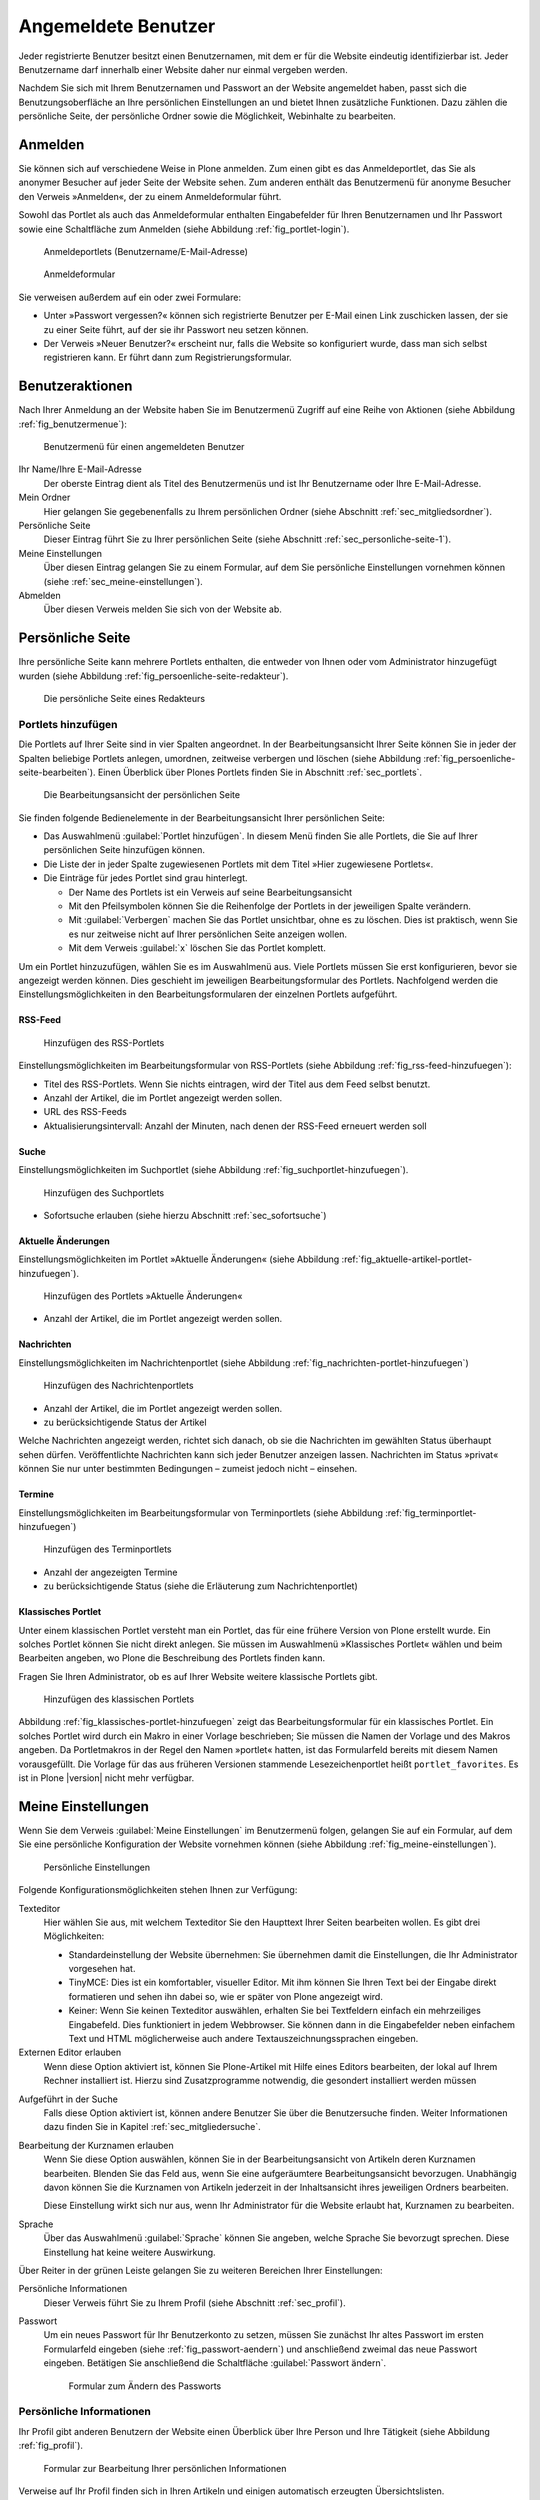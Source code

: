 ======================
 Angemeldete Benutzer
======================

Jeder registrierte Benutzer besitzt einen Benutzernamen, mit dem er
für die Website eindeutig identifizierbar ist. Jeder Benutzername darf
innerhalb einer Website daher nur einmal vergeben werden.

Nachdem Sie sich mit Ihrem Benutzernamen und Passwort an der Website
angemeldet haben, passt sich die Benutzungsoberfläche an Ihre
persönlichen Einstellungen an und bietet Ihnen zusätzliche
Funktionen. Dazu zählen die persönliche Seite, der persönliche Ordner
sowie die Möglichkeit, Webinhalte zu bearbeiten.

.. _sec_anmelden:

Anmelden
========

Sie können sich auf verschiedene Weise in Plone anmelden. Zum
einen gibt es das Anmeldeportlet, das Sie als anonymer Besucher auf
jeder Seite der Website sehen. Zum anderen enthält das Benutzermenü
für anonyme Besucher den Verweis »Anmelden«, der zu einem
Anmeldeformular führt.

Sowohl das Portlet als auch das Anmeldeformular enthalten Eingabefelder für
Ihren Benutzernamen und Ihr Passwort sowie eine Schaltfläche zum Anmelden
(siehe Abbildung :ref:`fig_portlet-login`).

.. _fig_portlet-login:

.. figure:: ../images/portlet-login.*
   :width: 80%
   :alt: Zwei Anmeldeportlets, links mit Feld für Benutzername, rechts
   	 für E-Mail-Adresse

   Anmeldeportlets (Benutzername/E-Mail-Adresse)

.. _fig_anmeldeformular:

.. figure:: ../images/anmeldeformular.*
   :width: 100%

   Anmeldeformular


Sie verweisen außerdem auf ein oder zwei Formulare:


* Unter »Passwort vergessen?« können sich registrierte Benutzer per
  E-Mail einen Link zuschicken lassen, der sie zu einer Seite führt, auf der
  sie ihr Passwort neu setzen können.
* Der Verweis »Neuer Benutzer?« erscheint nur, falls die Website so
  konfiguriert wurde, dass man sich selbst registrieren kann. Er führt
  dann zum Registrierungsformular.

.. _sec_benutzer-aktionen:

Benutzeraktionen
================

Nach Ihrer Anmeldung an der Website haben Sie im Benutzermenü Zugriff auf eine
Reihe von Aktionen (siehe Abbildung :ref:`fig_benutzermenue`):

.. _fig_benutzermenue:

.. figure:: ../images/benutzermenue.*
   :width: 30%

   Benutzermenü für einen angemeldeten Benutzer


Ihr Name/Ihre E-Mail-Adresse 
  Der oberste Eintrag dient als Titel des Benutzermenüs und ist Ihr
  Benutzername oder Ihre E-Mail-Adresse.  

Mein Ordner
  Hier gelangen Sie gegebenenfalls zu Ihrem persönlichen
  Ordner (siehe Abschnitt :ref:`sec_mitgliedsordner`).

Persönliche Seite
  Dieser Eintrag führt Sie zu Ihrer persönlichen Seite (siehe
  Abschnitt :ref:`sec_personliche-seite-1`).

Meine Einstellungen
  Über diesen Eintrag gelangen Sie zu einem Formular, auf dem Sie
  persönliche Einstellungen vornehmen können (siehe
  :ref:`sec_meine-einstellungen`).

Abmelden 
  Über diesen Verweis melden Sie sich von der Website ab.

.. _sec_personliche-seite-1:

Persönliche Seite
=================

Ihre persönliche Seite kann mehrere Portlets enthalten, die entweder
von Ihnen oder vom Administrator hinzugefügt wurden (siehe Abbildung
:ref:`fig_persoenliche-seite-redakteur`).

.. _fig_persoenliche-seite-redakteur:

.. figure::
   ../images/persoenliche-seite-redakteur.*
   :width: 100%
   :alt: Die persönliche Seite eines Redakteurs

   Die persönliche Seite eines Redakteurs
 

.. _sec_portlets-hinzufuegen:

Portlets hinzufügen
-------------------

Die Portlets auf Ihrer Seite sind in vier Spalten angeordnet. In der
Bearbeitungsansicht Ihrer Seite können Sie in jeder der Spalten
beliebige Portlets anlegen, umordnen, zeitweise verbergen und löschen
(siehe Abbildung :ref:`fig_persoenliche-seite-bearbeiten`). Einen
Überblick über Plones Portlets finden Sie in Abschnitt
:ref:`sec_portlets`.

.. _fig_persoenliche-seite-bearbeiten:

.. figure:: ../images/persoenliche-seite-bearbeiten.*
   :width: 100%
   :alt: Die Bearbeitungsansicht der persönlichen Seite

   Die Bearbeitungsansicht der persönlichen Seite

Sie finden folgende Bedienelemente in der Bearbeitungsansicht Ihrer
persönlichen Seite:

* Das Auswahlmenü :guilabel:`Portlet hinzufügen`. In diesem Menü
  finden Sie alle Portlets, die Sie auf Ihrer persönlichen Seite
  hinzufügen können.

* Die Liste der in jeder Spalte zugewiesenen Portlets mit dem Titel
  »Hier zugewiesene Portlets«.

* Die Einträge für jedes Portlet sind grau hinterlegt.

  * Der Name des Portlets ist ein Verweis auf seine
    Bearbeitungsansicht
  * Mit den Pfeilsymbolen können Sie die Reihenfolge der Portlets in
    der jeweiligen Spalte verändern.
  * Mit :guilabel:`Verbergen` machen Sie das Portlet unsichtbar, ohne
    es zu löschen. Dies ist praktisch, wenn Sie es nur zeitweise nicht
    auf Ihrer persönlichen Seite anzeigen wollen.
  * Mit dem Verweis :guilabel:`x` löschen Sie das Portlet komplett.

Um ein Portlet hinzuzufügen, wählen Sie es im Auswahlmenü aus. Viele
Portlets müssen Sie erst konfigurieren, bevor sie angezeigt werden
können. Dies geschieht im jeweiligen Bearbeitungsformular des
Portlets. Nachfolgend werden die Einstellungsmöglichkeiten in den
Bearbeitungsformularen der einzelnen Portlets aufgeführt.


RSS-Feed
~~~~~~~~

.. _fig_rss-feed-hinzufuegen:

.. figure:: ../images/rss-feed-portlet-hinzufuegen.*
   :width: 80%
   :alt: Bearbeitungsformular eines RSS-Portlets

   Hinzufügen des RSS-Portlets

Einstellungsmöglichkeiten im Bearbeitungsformular von RSS-Portlets
(siehe Abbildung :ref:`fig_rss-feed-hinzufuegen`):

* Titel des RSS-Portlets. Wenn Sie nichts eintragen, wird der Titel
  aus dem Feed selbst benutzt.
* Anzahl der Artikel, die im Portlet angezeigt werden sollen.
* URL des RSS-Feeds
* Aktualisierungsintervall: Anzahl der Minuten, nach denen der
  RSS-Feed erneuert werden soll

Suche
~~~~~

Einstellungsmöglichkeiten im Suchportlet (siehe Abbildung
:ref:`fig_suchportlet-hinzufuegen`).

.. _fig_suchportlet-hinzufuegen:

.. figure:: ../images/suchportlet-hinzufuegen.*
   :width: 80%
   :alt: Bearbeitungsformular eines Suchportlets

   Hinzufügen des Suchportlets

* Sofortsuche erlauben (siehe hierzu Abschnitt :ref:`sec_sofortsuche`)

Aktuelle Änderungen
~~~~~~~~~~~~~~~~~~~

Einstellungsmöglichkeiten im Portlet »Aktuelle Änderungen« (siehe
Abbildung :ref:`fig_aktuelle-artikel-portlet-hinzufuegen`).

.. _fig_aktuelle-artikel-portlet-hinzufuegen:

.. figure:: ../images/aktuelle-artikel-portlet-hinzufuegen.*
   :width: 80%
   :alt: Bearbeitungsformular des Portlets »Aktuelle Änderungen«

   Hinzufügen des Portlets »Aktuelle Änderungen«


* Anzahl der Artikel, die im Portlet angezeigt werden sollen.

Nachrichten
~~~~~~~~~~~

Einstellungsmöglichkeiten im Nachrichtenportlet (siehe Abbildung
:ref:`fig_nachrichten-portlet-hinzufuegen`)

.. _fig_nachrichten-portlet-hinzufuegen:

.. figure:: ../images/nachrichten-portlet-hinzufuegen.*
   :width: 80%
   :alt: Bearbeitungsformular eines Nachrichtenportlets

   Hinzufügen des Nachrichtenportlets


* Anzahl der Artikel, die im Portlet angezeigt werden sollen.
* zu berücksichtigende Status der Artikel

Welche Nachrichten angezeigt werden, richtet sich danach, ob sie die
Nachrichten im gewählten Status überhaupt sehen
dürfen. Veröffentlichte Nachrichten kann sich jeder Benutzer anzeigen
lassen. Nachrichten im Status »privat« können Sie nur unter bestimmten
Bedingungen – zumeist jedoch nicht – einsehen.

Termine
~~~~~~~

Einstellungsmöglichkeiten im Bearbeitungsformular von Terminportlets
(siehe Abbildung :ref:`fig_terminportlet-hinzufuegen`)

.. _fig_terminportlet-hinzufuegen:

.. figure:: ../images/terminportlet-hinzufuegen.*
   :width: 80%
   :alt: Bearbeitungsformular eines Terminportlets

   Hinzufügen des Terminportlets


* Anzahl der angezeigten Termine
* zu berücksichtigende Status (siehe die Erläuterung zum
  Nachrichtenportlet)

Klassisches Portlet
~~~~~~~~~~~~~~~~~~~

Unter einem klassischen Portlet versteht man ein Portlet, das für eine
frühere Version von Plone erstellt wurde. Ein solches Portlet können
Sie nicht direkt anlegen. Sie müssen im Auswahlmenü »Klassisches
Portlet« wählen und beim Bearbeiten angeben, wo Plone die Beschreibung
des Portlets finden kann.

Fragen Sie Ihren Administrator, ob es auf Ihrer Website weitere klassische
Portlets gibt.

.. _fig_klassisches-portlet-hinzufuegen:

.. figure:: ../images/klassisches-portlet-hinzufuegen.*
   :width: 80%
   :alt: Bearbeitungsformular zum Hinzufügen eines so genannten
   	 klassischen Portlets

   Hinzufügen des klassischen Portlets

Abbildung :ref:`fig_klassisches-portlet-hinzufuegen` zeigt das
Bearbeitungsformular für ein klassisches Portlet. Ein solches Portlet wird
durch ein Makro in einer Vorlage beschrieben; Sie müssen die Namen der Vorlage
und des Makros angeben. Da Portletmakros in der Regel den Namen »portlet«
hatten, ist das Formularfeld bereits mit diesem Namen vorausgefüllt. Die
Vorlage für das aus früheren Versionen stammende Lesezeichenportlet heißt
``portlet_favorites``. Es ist in Plone |version| nicht mehr verfügbar. 

.. _sec_meine-einstellungen:

Meine Einstellungen
===================

Wenn Sie dem Verweis :guilabel:`Meine Einstellungen` im Benutzermenü folgen,
gelangen Sie auf ein Formular, auf dem Sie eine persönliche Konfiguration der
Website vornehmen können (siehe Abbildung :ref:`fig_meine-einstellungen`).

.. _fig_meine-einstellungen:

.. figure:: ../images/meine-einstellungen.*
   :width: 100%
   :alt: Formular mit benutzerspezifischen Konfigurationsmöglichkeiten 

   Persönliche Einstellungen

Folgende Konfigurationsmöglichkeiten stehen Ihnen zur Verfügung:

Texteditor
  Hier wählen Sie aus, mit welchem Texteditor
  Sie den Haupttext Ihrer Seiten bearbeiten wollen. Es gibt
  drei Möglichkeiten:
 
  * Standardeinstellung der Website übernehmen: Sie übernehmen damit
    die Einstellungen, die Ihr Administrator vorgesehen hat.

  * TinyMCE: Dies ist ein komfortabler, visueller Editor. Mit ihm können Sie Ihren
    Text bei der Eingabe direkt formatieren und sehen ihn dabei so, wie er
    später von Plone angezeigt wird. 

  * Keiner: Wenn Sie keinen Texteditor auswählen, erhalten Sie bei
    Textfeldern einfach ein mehrzeiliges Eingabefeld. Dies
    funktioniert in jedem Webbrowser. Sie können dann in die
    Eingabefelder neben einfachem Text und HTML möglicherweise auch
    andere Textauszeichnungssprachen eingeben.

Externen Editor erlauben
  Wenn diese Option aktiviert ist, können Sie Plone-Artikel mit Hilfe
  eines Editors bearbeiten, der lokal auf Ihrem Rechner installiert
  ist. Hierzu sind Zusatzprogramme notwendig, die gesondert
  installiert werden müssen 

.. (siehe dazu Kapitel :ref:`sec_externer-editor`) 

Aufgeführt in der Suche
  Falls diese Option aktiviert ist, können andere Benutzer Sie über
  die Benutzersuche finden. Weiter Informationen dazu finden Sie in
  Kapitel :ref:`sec_mitgliedersuche`. 

Bearbeitung der Kurznamen erlauben 
  Wenn Sie diese Option auswählen, können Sie in der
  Bearbeitungsansicht von Artikeln deren Kurznamen bearbeiten. Blenden
  Sie das Feld aus, wenn Sie eine aufgeräumtere Bearbeitungsansicht
  bevorzugen. Unabhängig davon können Sie die Kurznamen von Artikeln
  jederzeit in der Inhaltsansicht ihres jeweiligen Ordners bearbeiten.

  Diese Einstellung wirkt sich nur aus, wenn Ihr Administrator für die
  Website erlaubt hat, Kurznamen zu bearbeiten.

Sprache 
  Über das Auswahlmenü :guilabel:`Sprache` können Sie angeben,
  welche Sprache Sie bevorzugt sprechen. Diese Einstellung hat keine
  weitere Auswirkung.

Über Reiter in der grünen Leiste gelangen Sie zu weiteren Bereichen
Ihrer Einstellungen:

Persönliche Informationen
  Dieser Verweis führt Sie zu Ihrem Profil (siehe Abschnitt
  :ref:`sec_profil`).

Passwort
  Um ein neues Passwort für Ihr Benutzerkonto zu setzen, müssen Sie
  zunächst Ihr altes Passwort im ersten Formularfeld eingeben (siehe
  :ref:`fig_passwort-aendern`) und anschließend zweimal das neue Passwort
  eingeben. Betätigen Sie anschließend die Schaltfläche
  :guilabel:`Passwort ändern`.

  .. _fig_passwort-aendern:
  .. figure:: 
     ../images/passwort-aendern.*
     :width: 80%
     :alt: Formular zum Ändern des Passworts
     
     Formular zum Ändern des Passworts


.. _sec_profil:
     	       
Persönliche Informationen
-------------------------

Ihr Profil gibt anderen Benutzern der Website einen Überblick über
Ihre Person und Ihre Tätigkeit (siehe Abbildung :ref:`fig_profil`).

.. _fig_profil:

.. figure:: ../images/profil.*
   :width: 80%
   :alt: Formular zur Bearbeitung Ihrer persönlichen Informationen

   Formular zur Bearbeitung Ihrer persönlichen Informationen

Verweise auf Ihr Profil finden sich in Ihren Artikeln und einigen
automatisch erzeugten Übersichtslisten. 

Das Profil enthält folgende Informationen:

Vor- und Nachname
  Geben Sie hier Ihren vollständigen Namen ein. Mit
  diesem Namen werden Sie beispielsweise in der Anzeige Ihrer Artikel als
  Verfasser genannt.

E-Mail
  Geben Sie eine gültige E-Mail-Adresse ein, unter der
  Sie erreichbar sind. Dieses Feld muss ausgefüllt werden.

Homepage
  Falls Sie eine eigene Website haben, so können Sie sie hier
  eintragen.  

Biographie
  Ein paar Sätze über Ihre Person und Ihre Arbeit. Mit diesem
  Text stellen Sie sich in Ihrem Profil vor. 

Ort
  Die Stadt oder das Land, wo Sie wohnen oder arbeiten.

Porträt
  Ein Foto von Ihnen, das in Ihrem Profil angezeigt wird. Wenn Sie ein
  zu großes Bild hochladen, wird es auf eine sinnvolle Größe skaliert.
  Um das Bild zu löschen, kreuzen Sie :guilabel:`Porträt löschen` an.

Einige Ihrer persönlichen Informationen werden auf der Website anderen
Benutzern zugänglich gemacht. So gelangen andere Benutzer
beispielsweise über einen Verweis in der Verfasserzeile eines Artikels
auf ein Formular (siehe Abbildung
:ref:`fig_rueckmeldung-an-autor`), über das sie mit Ihnen Kontakt aufnehmen
können. In diesem Formular werden der Benutzername, die Biographie,
und der Ort aus Ihren persönlichen Informationen angezeigt. 

.. _fig_rueckmeldung-an-autor:

.. figure::
   ../images/rueckmeldung-an-autor.*
   :width: 100%
   :alt: Das Formular, mit dem man dem Autor eine E-Mail senden kann

   Kontaktformular 
   
Das Formular verschickt Nachrichten an die E-Mail-Adresse, die Sie bei
der Anmeldung oder in den persönlichen Informationen angegeben haben,
sodass anonyme Besucher die Adresse nicht zu sehen bekommen. Die
Nachrichten bestehen aus Betreff und Text. Wenn Sie selbst Ihre
Profilseite betrachten, wird das Rückmeldeformular ausgeblendet.

Unter der Überschrft »Aktuelle Artikel« finden Sie eine Liste von Artikeln, die
Sie in jüngster Zeit erstellt haben. Die Liste ist nach Datum sortiert.
Darunter finden Sie einen Verweis zur Suche. Wenn Sie dem Verweis folgen,
gelangen Sie zu einer Seite mit Suchergebnissen, auf der alle Artikel
aufgeführt sind, die Sie verfasst haben.


.. _sec_mitgliedsordner:

Mein Ordner
===========

Falls Ihre Website entsprechend konfiguriert ist, erhält jeder Benutzer einen
persönlichen Ordner. Sie erreichen Ihren Ordner nach der Anmeldung über den
Verweis :guilabel:`Mein Ordner` im Benutzermenü. Wenn es auf Ihrer Website keine
persönlichen Ordner gibt, fehlt dieser Verweis.

In Ihrem Ordner können Sie nach eigenem Ermessen Artikel anlegen,
bearbeiten und löschen. An anderen Stellen der Website haben Sie diese
Möglichkeiten eventuell nicht oder nur eingeschränkt. 

Die persönlichen Ordner sind ebenso öffentlich einsehbar wie alle
anderen Inhalte der Website. Sie finden die Ordner anderer Benutzer
beispielsweise durch eine Suche im Benutzerbereich (siehe
Abschnitt :ref:`sec_mitgliedersuche`).

In Ihrem eigenen Ordner können Sie außer den öffentlich sichtbaren
auch solche Artikel sehen, die den Revisionsstatus
»privat« tragen, also vor anderen Benutzern und unangemeldeten
Besuchern versteckt sind.

.. _sec_mitgliedersuche:

Benutzersuche
=============

Über den Eintrag :guilabel:`Benutzer` in der Hauptnavigation erreichen
Sie die Benutzersuche (siehe Abbildung :ref:`fig_benutzersuche`).

.. _fig_benutzersuche:

.. figure:: ../images/benutzersuche.*
   :width: 60%

   Benutzersuche

Sie können Benutzer Ihrer Website nach folgenden Kriterien suchen:

Name
  Geben Sie hier den Benutzernamen des gesuchten Benutzers
  ein. Sie können auch nach einem Teilwort suchen.

E-Mail
  Geben Sie die E-Mail-Adresse des gesuchten Benutzers ein.
  Auch hier können Sie nach einem Teil der Adresse suchen.

Vollständiger Name des Benutzers
  Geben Sie hier den Vor- oder Nachnamen
  des Benutzers ein. Sie können auch ein Teilwort oder den gesamten Namen
  eingeben.

Alle Suchkriterien werden gleichzeitig angewendet: Es werden nur Benutzer
gefunden, die alle Kriterien erfüllen. Nicht angegebene Kriterien
werden nicht beachtet.

Die Liste der Suchergebnisse enthält die Namen und Porträts der gefundenen
Benutzer. Sie sind gegebenenfalls Verweise auf die jeweiligen persönlichen
Ordner.

